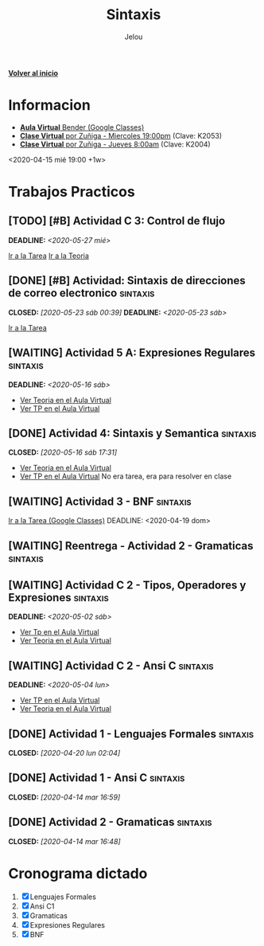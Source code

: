#+TITLE: Sintaxis
#+AUTHOR: Jelou

#+HTML_HEAD: <link rel="stylesheet" type="text/css" href="themes/styles/readtheorg/css/htmlize.css"/>
#+HTML_HEAD: <link rel="stylesheet" type="text/css" href="themes/styles/readtheorg/css/readtheorg.css"/>
#+HTML_HEAD: <link rel="stylesheet" type="text/css" href="manu-theme/custom.css"/>

#+HTML_HEAD: <script type="text/javascript" src="themes/styles/lib/js/jquery.min.js"></script>
#+HTML_HEAD: <script type="text/javascript" src="themes/styles/lib/js/bootstrap.min.js"></script>
#+HTML_HEAD: <script type="text/javascript" src="themes/styles/lib/js/jquery.stickytableheaders.min.js"></script>
#+HTML_HEAD: <script type="text/javascript" src="themes/styles/readtheorg/js/readtheorg.js"></script>

#+OPTIONS: num:nil p:t

[[file:index.html][**Volver al inicio**]]

* Informacion
   + [[https://classroom.google.com/u/1/c/NTM3Mjk2MjYyNjZa][ **Aula Virtual** Bender (Google Classes)]]
   + [[https://us04web.zoom.us/j/144552585][**Clase Virtual** por Zuñiga - Miercoles 19:00pm]] (Clave: K2053)
   + [[https://us04web.zoom.us/j/699789041?pwd=SWUzQTQ2cHBEYlFLS1VpVHZublV0UT09][**Clase Virtual** por Zuñiga - Jueves 8:00am]] (Clave: K2004)
   <2020-04-15 mié 19:00 +1w>
  
* Trabajos Practicos
** [TODO] [#B] Actividad C 3: Control de flujo
   DEADLINE: <2020-05-27 mié>
   [[https://classroom.google.com/u/2/c/NTM3Mjk2MjYyNjZa/a/ODQ3MzA0NDk5ODJa/details][Ir a la Tarea]]
   [[https://classroom.google.com/u/2/c/NTM3Mjk2MjYyNjZa/m/MTI0MzY5NTQ1MzA1/details][Ir a la Teoria]]
** [DONE] [#B] Actividad: Sintaxis de direcciones de correo electronico :sintaxis:
   CLOSED: [2020-05-23 sáb 00:39] DEADLINE: <2020-05-23 sáb>
   [[https://classroom.google.com/u/2/c/NTM3Mjk2MjYyNjZa/a/ODU3NzM1NTI1ODFa/details][Ir a la Tarea]]
** [WAITING] Actividad 5 A: Expresiones Regulares                  :sintaxis:
   DEADLINE: <2020-05-16 sáb>
   - [[https://classroom.google.com/u/2/c/NTM3Mjk2MjYyNjZa/m/OTkyMDQ4NDg3MDla/details][Ver Teoria en el Aula Virtual]]
   - [[https://classroom.google.com/u/2/c/NTM3Mjk2MjYyNjZa/a/OTkyMDk0MDQ1OTRa/details][Ver TP en el Aula Virtual]]
** [DONE] Actividad 4: Sintaxis y Semantica                        :sintaxis:
   CLOSED: [2020-05-16 sáb 17:31]
   - [[https://classroom.google.com/u/2/c/NTM3Mjk2MjYyNjZa/a/Nzk1MDA1ODk3MzBa/details][Ver Teoria en el Aula Virtual]]
   - [[https://classroom.google.com/u/2/c/NTM3Mjk2MjYyNjZa/a/Nzk1MDA1ODk3MzBa/details][Ver TP en el Aula Virtual]]
     No era tarea, era para resolver en clase
** [WAITING] Actividad 3 - BNF                                     :sintaxis:
   [[https://classroom.google.com/u/2/c/NTM3Mjk2MjYyNjZa/a/NzU0NjgzNjYyODFa/details][Ir a la Tarea (Google Classes)]]
   DEADLINE: <2020-04-19 dom>
** [WAITING] Reentrega - Actividad 2 - Gramaticas                  :sintaxis:
** [WAITING] Actividad C 2 - Tipos, Operadores y Expresiones       :sintaxis:
   DEADLINE: <2020-05-02 sáb>
   
   - [[https://classroom.google.com/u/2/c/NTM3Mjk2MjYyNjZa/a/NzY3NTAzNjgyMDha/details][Ver Tp en el Aula Virtual]]
   - [[https://classroom.google.com/u/2/c/NTM3Mjk2MjYyNjZa/m/NzE3MzUyNjIyODFa/details][Ver Teoria en el Aula Virtual]] 
** [WAITING] Actividad C 2 - Ansi C                                :sintaxis:
   DEADLINE: <2020-05-04 lun>

   - [[https://classroom.google.com/u/2/c/NTM3Mjk2MjYyNjZa/a/NzY3NTAzNjgyMDha/details][Ver TP en el Aula Virtual]]
   - [[https://classroom.google.com/u/2/c/NTM3Mjk2MjYyNjZa/m/NzE3MzUyNjIyODFa/details][Ver Teoria en el Aula Virtual]]
   
** [DONE] Actividad 1 - Lenguajes Formales                         :sintaxis:
   CLOSED: [2020-04-20 lun 02:04]
** [DONE] Actividad 1 - Ansi C                                     :sintaxis:
   CLOSED: [2020-04-14 mar 16:59]
** [DONE] Actividad 2 - Gramaticas                                 :sintaxis:
   CLOSED: [2020-04-14 mar 16:48]
* Cronograma dictado
    1. [X] Lenguajes Formales
    2. [X] Ansi C1
    3. [X] Gramaticas
    4. [X] Expresiones Regulares
    5. [X] BNF
